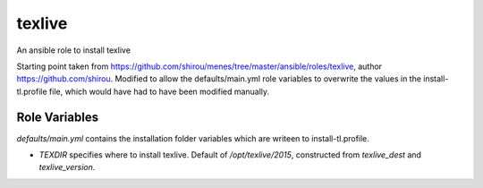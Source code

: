 texlive
===========

An ansible role to install texlive

Starting point taken from https://github.com/shirou/menes/tree/master/ansible/roles/texlive, author https://github.com/shirou. Modified to allow the defaults/main.yml role variables to overwrite the values in the install-tl.profile file, which would have had to have been modified manually. 

Role Variables
--------------

`defaults/main.yml` contains the installation folder variables which are writeen to install-tl.profile. 

- `TEXDIR` specifies where to install texlive. Default of `/opt/texlive/2015`, constructed from `texlive_dest` and `texlive_version`.


